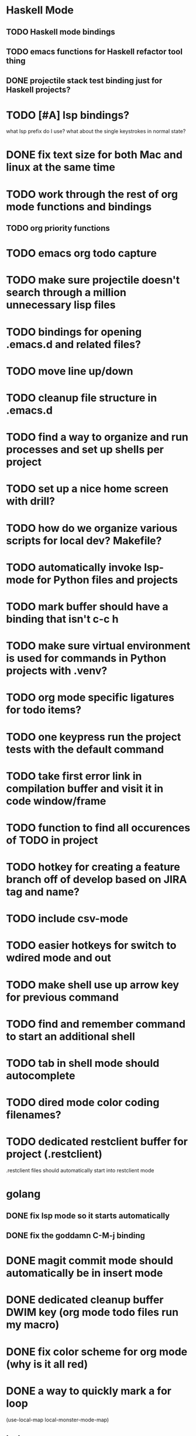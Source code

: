 #+CATEGORY: Emacs

* Haskell Mode
** TODO Haskell mode bindings
** TODO emacs functions for Haskell refactor tool thing
** DONE projectile stack test binding just for Haskell projects?

* TODO [#A] lsp bindings?
what lsp prefix do I use?
what about the single keystrokes in normal state?

* DONE fix text size for both Mac and linux at the same time

* TODO work through the rest of org mode functions and bindings
** TODO org priority functions
* TODO emacs org todo capture
* TODO make sure projectile doesn't search through a million unnecessary lisp files
* TODO bindings for opening .emacs.d and related files?
* TODO move line up/down
* TODO cleanup file structure in .emacs.d

* TODO find a way to organize and run processes and set up shells per project
* TODO set up a nice home screen with drill?
* TODO how do we organize various scripts for local dev? Makefile?

* TODO automatically invoke lsp-mode for Python files and projects
* TODO mark buffer should have a binding that isn't c-c h

* TODO make sure virtual environment is used for commands in Python projects with .venv?

* TODO org mode specific ligatures for todo items?

* TODO one keypress run the project tests with the default command
* TODO take first error link in compilation buffer and visit it in code window/frame
* TODO function to find all occurences of TODO in project

* TODO hotkey for creating a feature branch off of develop based on JIRA tag and name?
* TODO include csv-mode

* TODO easier hotkeys for switch to wdired mode and out

* TODO make shell use up arrow key for previous command
* TODO find and remember command to start an additional shell
* TODO tab in shell mode should autocomplete

* TODO dired mode color coding filenames?

* TODO dedicated restclient buffer for project (.restclient)
.restclient files should automatically start into restclient mode

* golang
** DONE fix lsp mode so it starts automatically
** DONE fix the goddamn C-M-j binding 
* DONE magit commit mode should automatically be in insert mode
* DONE dedicated cleanup buffer DWIM key (org mode todo files run my macro)
* DONE fix color scheme for org mode (why is it all red)
* DONE a way to quickly mark a for loop

(use-local-map local-monster-mode-map)
** test
that's better than just expand region
or C-M-h
global-set-key (kbd "C-@") 'er/expand-region)
*** level three
** test
asdasdasd

* DONE macro to sort and file todo file?
* DONE evil mode on... editable buffers?
* DONE todo agenda broken down by file?
* DONE set up agenda/todo to find todos from code projects and wiki repo
* DONE fix C-x C-f
* DONE find and remember commands to resize frame
* DONE C-x w hotkeys
* DONE make-frame hotkey

